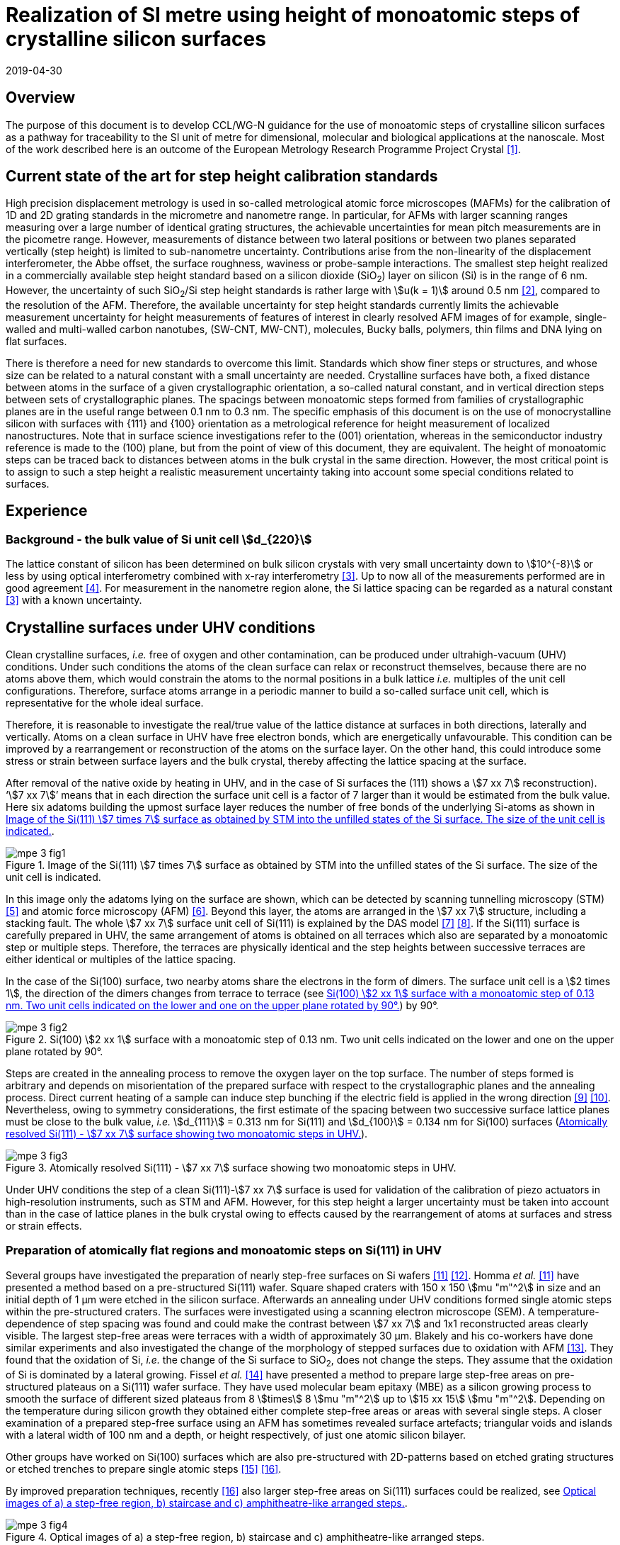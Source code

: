 = Realization of SI metre using height of monoatomic steps of crystalline silicon surfaces
:appendix-id: 2
:partnumber: 1
:edition: 1
:copyright-year: 2019
:revdate: 2019-04-30
:language: en
:docnumber: CCL-GD-MeP-3
:title-en: Realization of SI metreusing height of monoatomic steps of crystalline silicon surfaces
:title-fr: Document d'information CCL-GD-MeP-2
:doctype: guide
:parent-document: si-brochure.adoc
:committee-acronym: CCL
:committee-en: Consultative Committee for Length
:committee-fr: Comité consultatif des longueurs
:si-aspect: m_c
:docstage: in-force
:docsubstage: 60
:fullname: Ludger Koenders
:affiliation: PTB
:fullname_2: Ingo Busch
:affiliation_2: PTB
:fullname_3: Jørgen Garnæs
:affiliation_3: DFM
:fullname_4: Andrew Yacoot
:affiliation_4: NPL
:fullname_5: Ronald Dixson
:affiliation_5: NIST
:role_5: WG-N co-chair
:fullname_6: Harald Bosse
:affiliation_6: PTB
:role_6: WG-N co-chair
:fullname_7: Andrew Yacoot
:affiliation_7: NPL
:role_7: WG-N chair
:supersedes-date: 2018-06-11
:supersedes-draft: 1.0
:imagesdir: images
:mn-document-class: bipm
:mn-output-extensions: xml,html,pdf,rxl
:local-cache-only:
:data-uri-image:


== Overview

The purpose of this document is to develop CCL/WG-N guidance for the use of monoatomic steps of crystalline silicon surfaces as a pathway for traceability to the SI unit of metre for dimensional, molecular and biological applications at the nanoscale. Most of the work described here is an outcome of the European Metrology Research Programme Project Crystal <<euramet>>.


== Current state of the art for step height calibration standards

High precision displacement metrology is used in so-called metrological atomic force microscopes (MAFMs) for the calibration of 1D and 2D grating standards in the micrometre and nanometre range. In particular, for AFMs with larger scanning ranges measuring over a large number of identical grating structures, the achievable uncertainties for mean pitch measurements are in the picometre range. However, measurements of distance between two lateral positions or between two planes separated vertically (step height) is limited to sub-nanometre uncertainty. Contributions arise from the non-linearity of the displacement interferometer, the Abbe offset, the surface roughness, waviness or probe-sample interactions. The smallest step height realized in a commercially available step height standard based on a silicon dioxide (SiO~2~) layer on silicon (Si) is in the range of 6 nm. However, the uncertainty of such SiO~2~/Si step height standards is rather large with stem:[u(k = 1)] around 0.5 nm <<wgdm>>, compared to the resolution of the AFM. Therefore, the available uncertainty for step height standards currently limits the achievable measurement uncertainty for height measurements of features of interest in clearly resolved AFM images of for example, single-walled and multi-walled carbon nanotubes, (SW-CNT, MW-CNT), molecules, Bucky balls, polymers, thin films and DNA lying on flat surfaces.

There is therefore a need for new standards to overcome this limit. Standards which show finer steps or structures, and whose size can be related to a natural constant with a small uncertainty are needed. Crystalline surfaces have both, a fixed distance between atoms in the surface of a given crystallographic orientation, a so-called natural constant, and in vertical direction steps between sets of crystallographic planes. The spacings between monoatomic steps formed from families of crystallographic planes are in the useful range between 0.1 nm to 0.3 nm. The specific emphasis of this document is on the use of monocrystalline silicon with surfaces with {111} and {100} orientation as a metrological reference for height measurement of localized nanostructures. Note that in surface science investigations refer to the (001) orientation, whereas in the semiconductor industry reference is made to the (100) plane, but from the point of view of this document, they are equivalent. The height of monoatomic steps can be traced back to distances between atoms in the bulk crystal in the same direction. However, the most critical point is to assign to such a step height a realistic measurement uncertainty taking into account some special conditions related to surfaces.


== Experience

=== Background - the bulk value of Si unit cell stem:[d_{220}]

The lattice constant of silicon has been determined on bulk silicon crystals with very small uncertainty down to stem:[10^{-8}] or less by using optical interferometry combined with x-ray interferometry <<andreas>>. Up to now all of the measurements performed are in good agreement <<mohr>>. For measurement in the nanometre region alone, the Si lattice spacing can be regarded as a natural constant <<andreas>> with a known uncertainty.


== Crystalline surfaces under UHV conditions

Clean crystalline surfaces, _i.e._ free of oxygen and other contamination,
can be produced under ultrahigh-vacuum (UHV) conditions. Under such conditions the atoms of the clean surface can relax or
reconstruct themselves, because there are no atoms above them, which would constrain the atoms to
the normal positions in a bulk lattice _i.e._ multiples of the unit cell configurations. Therefore, surface
atoms arrange in a periodic manner to build a so-called surface unit cell, which is representative for
the whole ideal surface.

Therefore, it is reasonable to investigate the real/true value of the lattice distance at surfaces in both
directions, laterally and vertically. Atoms on a clean surface in UHV have free electron bonds, which
are energetically unfavourable. This condition can be improved by a rearrangement or reconstruction
of the atoms on the surface layer. On the other hand, this could introduce some stress or strain
between surface layers and the bulk crystal, thereby affecting the lattice spacing at the surface.

After removal of the native oxide by heating in UHV, and in the case of Si surfaces the (111) shows a
stem:[7 xx 7] reconstruction). '`stem:[7 xx 7]`' means that in each direction the surface unit cell is a factor of 7 larger than
it would be estimated from the bulk value. Here six adatoms building the upmost surface layer reduces
the number of free bonds of the underlying Si-atoms as shown in <<fig-1>>.


[[fig-1]]
.Image of the Si(111) stem:[7 times 7] surface as obtained by STM into the unfilled states of the Si surface. The size of the unit cell is indicated.
image::metre/mep-3/mpe-3-fig1.png[]


In this image only the adatoms lying on the surface are shown, which can be detected by scanning
tunnelling microscopy (STM) <<binnig>> and atomic force microscopy (AFM) <<giessibl>>. Beyond this layer, the atoms
are arranged in the stem:[7 xx 7] structure, including a stacking fault. The whole stem:[7 xx 7] surface unit cell of Si(111)
is explained by the DAS model <<takayanagi>> <<qian>>. If the Si(111) surface is carefully prepared in UHV, the same
arrangement of atoms is obtained on all terraces which also are separated by a monoatomic step or
multiple steps. Therefore, the terraces are physically identical and the step heights between successive
terraces are either identical or multiples of the lattice spacing.

In the case of the Si(100) surface, two nearby atoms share the electrons in the form of dimers. The
surface unit cell is a stem:[2 times 1], the direction of the dimers changes from terrace to terrace (see <<fig-2>>) by
90°.


[[fig-2]]
.Si(100) stem:[2 xx 1] surface with a monoatomic step of 0.13 nm. Two unit cells indicated on the lower and one on the upper plane rotated by 90°.
image::metre/mep-3/mpe-3-fig2.png[]


Steps are created in the annealing process to remove the oxygen layer on the top surface. The number of steps formed is arbitrary and depends on misorientation of the prepared surface with respect to the crystallographic planes and the annealing process. Direct current heating of a sample can induce step bunching if the electric field is applied in the wrong direction <<homma>> <<yang>>. Nevertheless, owing to symmetry considerations, the first estimate of the spacing between two successive surface lattice planes must be close to the bulk value, _i.e._ stem:[d_{111}] = 0.313 nm for Si(111) and stem:[d_{100}] = 0.134 nm for Si(100) surfaces (<<fig-3>>).


[[fig-3]]
.Atomically resolved Si(111) - stem:[7 xx 7] surface showing two monoatomic steps in UHV.
image::metre/mep-3/mpe-3-fig3.png[]

Under UHV conditions the step of a clean Si(111)-stem:[7 xx 7] surface is used for validation of the calibration of piezo actuators in high-resolution instruments, such as STM and AFM. However, for this step height a larger uncertainty must be taken into account than in the case of lattice planes in the bulk crystal owing to effects caused by the rearrangement of atoms at surfaces and stress or strain effects.


=== Preparation of atomically flat regions and monoatomic steps on Si(111) in UHV

Several groups have investigated the preparation of nearly step-free surfaces on Si wafers <<hibino>> <<tanaka>>. Homma _et al._ <<hibino>> have presented a method based on a pre-structured Si(111) wafer. Square shaped craters with 150 x 150 stem:[mu "m"^2] in size and an initial depth of 1 μm were etched in the silicon surface. Afterwards an annealing under UHV conditions formed single atomic steps within the pre-structured craters. The surfaces were investigated using a scanning electron microscope (SEM). A temperature-dependence of step spacing was found and could make the contrast between stem:[7 xx 7] and 1x1 reconstructed areas clearly visible. The largest step-free areas were terraces with a width of approximately 30 μm. Blakely and his co-workers have done similar experiments and also investigated the change of the morphology of stepped surfaces due to oxidation with AFM <<oliver>>. They found that the oxidation of Si, _i.e._ the change of the Si surface to SiO~2~, does not change the steps. They assume that the oxidation of Si is dominated by a lateral growing. Fissel _et al._ <<fissel>> have presented a method to prepare large step-free areas on pre-structured plateaus on a Si(111) wafer surface. They have used molecular beam epitaxy (MBE) as a silicon growing process to smooth the surface of different sized plateaus from 8 stem:[times] 8 stem:[mu "m"^2] up to stem:[15 xx 15] stem:[mu "m"^2]. Depending on the temperature during silicon growth they obtained either complete step-free areas or areas with several single steps. A closer examination of a prepared step-free surface using an AFM has sometimes revealed surface artefacts; triangular voids and islands with a lateral width of 100 nm and a depth, or height respectively, of just one atomic silicon bilayer.

Other groups have worked on Si(100) surfaces which are also pre-structured with 2D-patterns based on etched grating structures or etched trenches to prepare single atomic steps <<li>> <<ignatescu>>.

By improved preparation techniques, recently <<ignatescu>> also larger step-free areas on Si(111) surfaces could be realized, see <<fig-4>>.


[[fig-4]]
.Optical images of a) a step-free region, b) staircase and c) amphitheatre-like arranged steps.
image::metre/mep-3/mpe-3-fig4.png[]


These images are obtained by a special procedure using laser-scanning confocal microscopy (LSCM) to get a quick overview of interesting parts of the sample. Additionally, such selected regions of the samples have been checked by AFM to validate step-free and undisturbed monoatomic step regions.

In the following section, the main features of the production of atomic terraced surfaces are described. The essential process steps are defined and described, but without in-depth details of the technical and plant-specific production process. This process results in larger step-free regions of about 100 μm in size, in regions with terraces in the micrometre range separated by monoatomic steps in a staircase or in an amphitheatre-like structure. A corresponding detailed description of the production can be found, for example, in <<busch>>. Therein more details are given about deviation which occurs due to insufficient preparation of the Si surface. This includes two procedures for the calibration of instruments by using Si monoatomic steps as indicated in Fig 5. More details are given in <<garnaes>>.

<<fig-5>> shows in detail the so-called amphitheatre structure. It is essential for the improvement of calibrations of the vertical axis of AFMs due to the underlying crystal structure of the terraces. All areas of a terrace are on one level. Therefore, the orientation of the AFMs can be significantly improved during measurement and evaluation.


[[fig-5]]
.Image of a so-called amphitheatre structure (above) and the schematic representation of the underlying crystalline structure.
image::metre/mep-3/mpe-3-fig5.png[]



== Practical Implementation

=== Preparation of Si(111) samples with monoatomic steps and step-free regions

The aim of producing atomically smooth or atomically stepped surfaces is to continue the single crystal structure present in the underlying crystalline bulk crystal to the surface without interference. The starting point is therefore a monocrystalline silicon wafer with the desired mesh plane at the cut surface. In the following, the Si (111) mesh plane is considered. The starting material should have a miscut angle as close as possible to zero footnote:[Due to production limitations, even wafers with miscut angle of 0° have a remaining misalignment of a few arcminutes with random orientation. However, this is negligible for the manufacturing process.] and should have a low doping concentration. The crystal lattice in the volume of the wafer is undisturbed and with the use of high-quality starting materials, large-scale crystal defects such as dislocations, swirls, etc. can be ruled out. The concentration of
localized crystal defects, such as voids, interstitial atoms, foreign atoms is so low in the wafer qualities available on the market that they can be neglected for further processing.

=== Sample preparation

The following five process steps are required for the preparation of suitable samples:

. Thermal oxidation
. Lithography for lateral structuring
. Sample cleaning
. Annealing in UHV
. Optical characterization

The first two steps are for general sample preparation.

The second part of the production (steps 3 and 4) is then used directly to generate the sub-nanometre steps in a self-organized process, _i.e._ the undisturbed continuation of the bulk crystal lattice up to the sample surface is achieved by a combined diffusion and attachment process of silicon atoms to the underlying crystal lattice.

During the various process steps, rigorous quality management must ensure that no contamination of the samples occurs. In particular, contamination with nanoparticles must be avoided as they cannot be removed without damage to the sample surface. <<fig-6>> shows an example of a Si surface with a pattern, the sample during annealing and the image obtained by LSCM on an annealed pattern on the Si(111) surface.


[[fig-6]]
.Steps showing the Si samples preparation. a) after oxidation and e-beam lithography with stem:[5 xx 5] fields, b) during annealing at high temperature in UHV, c) image on one field obtained by LSCM.
image::metre/mep-3/mpe-3-fig6.png[]


*1: Oxidation*

An oxide layer is needed to produce pits of the desired size in which at the bottom, an oxygen-free surface can be generated and on which diffusion of Si atoms is possible. Native silicon dioxide on typical wafer is too thin to act as thermal protection layer for the sample. Therefore, a thicker thermal oxide layer has to be grown on the surface, because the melting point for SiO~2~ is much higher than for Si. The thickness of the oxide layer should be at least 100 nm. Good experiences are obtained with a 300 nm SiO~2~ layer. The smallest lateral structure size of the pits generated in this step is in the ten-micrometre range. Accordingly, no high-resolution structuring process is required here.


*2: Lithography for lateral structuring*

A photoresist is applied to the wafer to generate a useful pattern of pits etched partly into the SiO~2~ layer. In the exposed (optical or e-beam lithography) areas, the thermal oxide layer is removed by reactive ion etching, leaving a very thin oxide layer (t = 1 … 5 nm) at the bottom of the pits. The pit surrounding thick SiO~2~ layer acts as a thermally protective layer to prevent Si evaporation. At the bottom of the pit, which is free from oxygen, Si atoms can diffuse to produce atomically smooth or terraced surfaces.

After the structuring of the wafer has been completed, it is assembled, since in the subsequent UHV process only sample sizes of small dimensions, typically between 5 and 10 mm, can be processed. In particular, the sawing of the wafer is a considerable source of nanoparticulate impurities (essentially Si nanoparticles (Si-NP)). Therefore, suitable measures (use of protective varnish) must be taken before sawing to avoid a corresponding contamination of the sample surface. Simple removal of the protective lacquer by dissolving it in acetone leads to NP contamination again, as the Si-NP do not dissolve and subsequently adhere to the Si surface again. An additional treatment of the sample in a plasma asher before washing it in acetone is suitable to avoid the contamination from sawing.


*3: Sample cleaning*

Immediately before the ready-made and structured sample blanks are transferred to the UHV chamber, they are subjected to multi-stage cleaning in an ultrasonic bath. This cleaning cycle starts with a bath for approx. 10 minutes in a basic cleaning solution, followed by a short dip in deionized water and a two-minute bath in deionized water. The final step is a two-minute bath in pure ethanol. All cleaning steps are carried out at 60°C with ultrasonic assistance.

This cleaning step achieves two objectives: 1.) During the storage of the sample unavoidable contaminations (hydrocarbons etc.) are reduced as far as possible and 2.) the SiO~2~ surface of the sample is preconditioned by immersion in a bath of the basic cleaning solution in order to simplify the evaporation of this layer and the release of Si atoms during the annealing process.


*4: Annealing under UHV conditions*

The Si sample is fixed on a tantalum holder and transferred into an UHV chamber. After reaching a base pressure of better than stem:[1 times 10^-9^] mbar an annealing process starts.

The sample can be heated with e.g. an electron beam heater (as shown in the example (<<fig-6>>b)). The required heating power is applied to the back of the sample with an electron beam. With this type of heating, however, structure formation on both sides is not possible. Alternatively, a direct current heating can also be carried out, in which the required heating power is transferred by a current flowing transversal through the sample. In this case, it is also possible to generate atomic steps on the top and bottom of the sample.

A typical temperature profile is shown in <<fig-7>>. There are three regions which are important for further cleaning, removing of the residual thin oxide layer at the bottom of the cavities (1), flattening
of oxygen free region by diffusion (2), and last but not the least a carefully transition from the high-temperature 1x1 phase to the stem:[7 xx 7] structure at around 850 °C (3).


[[fig-7]]
.Schematic of the temperature profile for annealing Si samples. The first temperature ramp is a further cleaning step in which the sample is cleaned of remaining foreign atoms (1). While holding the sample at approx. 900°C (section 2), the Si surface lattice is reconstructed into a stem:[7 xx 7] structure. In the course of the last temperature ramp, the terraces or atomically smooth areas are formed by self-organization (3).
image::metre/mep-3/mpe-3-fig7.png[]


First, a further cleaning of the sample is achieved by two temperature steps. One at ~600 °C to remove water from the surface, and a temperature ramp up to T ≈ 1200°C to remove the residual thin oxide layer (sublimation of SiO in high vacuum) at the bottom of the produced cavities. It is important that during these steps the pressure remains below stem:[1 times 10^{-9}] mbar, otherwise residual hydrocarbons can contaminate the silicon surface and distort the needed diffusion process. In the second section, the sample is kept at a constant temperature of approximately 900°C for several hours to allow Si atoms to diffuse on the surface and to smooth the originally rough silicon surface at the bottom of the cavities. In the third phase the sample is cooled down. Here an important point is to do this slowly enough at approximately 850 °C where the high temperature "`1x1`" phase changes to the stable stem:[7 xx 7] phase <<lin>>. If this cooling is too fast the remaining "`1x1`" phase areas show a different height compared to the stem:[7 xx 7] regions. This height change can be detected by a high resolution AFM scan but will influence a step height calibration. Other deviations which are caused by wrong annealing are meander like structures and in some cases, chains of silicon atoms lying on the surface. Whereas the first has an effect on step height calibration, the effect due to the latter is insignificantly small.

Such carefully prepared Si samples and their monoatomic steps can be used directly in UHV for calibration of an AFM and for STM with precise positioning control.


*5: Optical inspection and use in air*

In the case of an outward transfer of the sample to air, the sample will be brought by transfer chambers in which dry nitrogen is used to interact with the pure Si surface. During the transfer time a native oxide layer is grown which protects the Si. With a thickness of 1-2 nm, this oxide layer is sufficiently thin and at the same time homogeneous to maintain the structure of atomic steps generated earlier. It also stabilizes the samples in the long term. Sample stability over several months was demonstrated, individual samples produced at the Physikalisch-Technische Bundesanstalt (PTB) could even be successfully stored over several years for their use <<yacoot>>. However, during storage care should be taken to avoid contamination of the surface.

In air confocal laser scanning microscopy can be used to detect the monoatomic steps and to indicate cavities with appropriate structures for the calibration (see <<fig-6>>c). At the bottom of the pits, areas with atomically smooth regions, staircases or amphitheatre-like arrangement of steps can typically be obtained. Details are described in <<busch>>.


=== Use of monoatomic Si steps for the calibration of instruments

Metrological investigations of Si steps are mainly done in air, because the metrology instruments are usually not compatible with UHV conditions. However, during the EMRP project "`Crystal`" the PTB started to equip a UHV-STM with a high resolution interferometer for traceable investigations of surfaces under UHV conditions <<yacoot>>.

For the analysis of the steps it is necessary to differentiate between the staircase and the amphitheatre arrangement of monoatomic steps. Garnaes _et al._ could show that in the case of a low number of steps (~ 5 – 7) the amphitheatre arrangement has some advantages <<garnaes>>. Therefore, we present a more detailed analysis procedure for the amphitheatre arrangement in this guide. Improved instruments and a high number of steps are helpful to reduce the claimed uncertainty for monoatomic steps.


. Staircase arrangement of steps
+
--
The first investigations by metrological AFM in air were made on single-sided atomic steps (Figures 2 and 3) combined with small terraces, only <<tsai>> <<fu>>. However, the length of the terraces used was less than 100 nm, therefore the determination of the step height critically depends on the guidance deviation of the instruments and on the base length of the Si terraces between monoatomic steps, and the used algorithms. The measured step height values are close to d111 = 0.313 nm with a small measurement uncertainty. However, most of the steps are limited to small terrace lengths, _i.e._ 30 nm to 100 nm, which is too small to be useful for other instruments than AFM, e.g. optical microscopes. Furthermore it is necessary to apply a correction to take into account any tilt of the steps. This is much easier with larger terraces and amphitheatre like structures described below. Details necessary for the analysis and use of the Si step heights in <<table-1>> on page 12 are given in <<yacoot>>.
--

. Amphitheatre arrangement of steps
+
--
In this case the symmetrical analysis routines described in ISO 5436-1 <<iso5436>> and ISO 25178-70 <<iso25178>> can be applied. An example is shown in <<fig-8>>.
--

[[fig-8]]
.Amphitheatre-like arrangement of steps and use of an evaluation in analogy to ISO 5436 to determine the step height (from J. Garnaes, DFM)
image::metre/mep-3/mpe-3-fig8.png[]


The image shows on both sides of a flat inner part a monoatomic step and terrace. The line sections superimposed on the profile in <<fig-8>> shows which parts of the profile are used for the analysis: the part in the flat region at the centre of the bottom and the parts at the terraces of the monoatomic steps. The transition range is excluded. The large terraces in the micrometre range generated by the procedure described above are advantageous for an improved averaging of data of the same level. Such large smooth regions can thus be used to show deviations of the scanning instrument on a nano- and sub-nanometre scale.

Typical scanning systems based on piezoelectric actuators show deviation due to non-ideal behaviour of the actuator. Although systems with additional position control and feedback systems offer improved positioning control, they still show position errors due to pitch, yaw and roll errors <<klapetek>>. Furthermore, all positioning systems including laser interferometer control show deviations from linearity, _i.e._ non-linearity effects. Additional deviations are caused by fluctuations in environmental conditions. In the case of sophisticated instruments, such deviations can be in the sub-nanometre range, but can be detected on the smooth regions of a large step-free crystalline surface. Due to the properties of the bonding of atoms it can be assumed that over regions of 100 μm such a surface should be flat and any deviation from flatness will be much smaller than deviations of current scanning systems or positioning controls. Therefore, the calibration procedure for small step height should include detection scanner deviation during the procedure to allow a good calibration. However, if the deviations of the scanning system are too big, _i.e._ in the nanometre range or if the deviations are not stable, a calibration of the vertical axis using the silicon steps is not helpful.

J. Garneas _et al._ <<garnaes>> has used an amphitheatre-like structure to determine the deviation of the scanner and has fitted the deviation by a polynomial of second and higher order. <<fig-10>> shows results of this analysis.


[[fig-10]]
.Use of a polynomial fit to correct for scanner deviations by J. Garnaes [to be published]. Here a polynomial of fourth order was sufficient. Result of 4th order: dcor = (0.3137 ± 0.0038) nm, that is, u(dcor) = 1.2 %.
image::metre/mep-3/mpe-3-fig9.png[]


Once the steps are localized, the height of the measured steps is estimated using a least squares procedure. The latter assumes a model that aims to describe all the features captured with the AFM, except the intrinsic noise of the measurement. The well-known value of the lattice spacing associated with the step standards makes it possible to establish a model with very well-defined properties:

* Atomic step heights are invariant, and thus, all the measured steps must have the same height.

* Flat plateaus between steps. This means that any tilting in the measured profile comes from incorrect leveling of the sample, contamination of the sample (e.g., oxide layers) or nonlinearities of the microscope.

Based on these two properties, it is possible to formulate the following parametric model:

[stem%unnumbered]
++++
hat y = nh + c_0 + c_1 x + c_2 x^2 + c_3 x^3 + ... + c_p x^p = nh + sum_{k=0}^p c_k x^k
++++

where stem:[h] is the step height, stem:[n] is an integer that accounts for the jumps between steps relative to the lowest plateau, and the polynomial with coefficients stem:[c_k] accounts for other effects such as incorrect leveling of the sample and nonlinearities of the microscope. The residual between the measured data and the model is then defined as follows

[stem%unnumbered]
++++
R^2 = sum_{i=1}^N (y_i - hat y_i)^2
++++

where stem:[ii(N)] is the total number of data points used in the fit. Note that model points stem:[hat y_i] from different plateaus will have different values of stem:[n]. The edges between steps shall not be included in the fit, as they would increase the highest order (stem:[p]) of the polynomial significantly. The least squares procedure minimizes the sum of the residuals by solving the following equations:

[stem%unnumbered]
++++
{del R^2} / {del h} = 2 sum_{i=1}^N (y_i - hat y_i) {del hat y_i} / {del h} = 2 (- sum_{i=1}^N y_i x_i^k + sum_{i=1}^N hat y_i x_i^k) = 0
++++

[stem%unnumbered]
++++
{del R^2} / {del c_k} = 2 sum_{i=1}^N (y_i - hat y_i) {del hat y_i} / {del c_k} = 2 (- sum_{i=1}^N y_i x_i^k + sum_{i=1}^N hat y_i x_i^k) = 0 " for " k = 0,1,2,...,p.
++++

This system of (stem:[p+2]) equations gives the best possible solution in a least squares sense.

More information can be found in <<busch>>.

For the microscope used in his study, the artifacts could be estimated using a 4^th^ order polynomial or higher. Taking into consideration the theoretical value of a Si(111) atomic step and using a fit percentage of 75%, the best results are achieved with a 5^th^ order polynomial, with a standard uncertainty of 1 pm.


== Position Statement of CCL/WG-N

. CCL/WG-N believes that Si samples with large step-free areas and areas with monoatomic steps and broad terraces are very useful for the detection of scanner deviations and for the calibration of the vertical axis of instruments used for applications in dimensional nanometrology.

. If monoatomic steps on Si samples are prepared in an appropriate manner the vertical axis can be made traceable to the SI metre through reference values of the silicon step height given in
<<table-1>>. Whereas, there is enough experience for the use of Si(111) and Si(100) under UHV conditions and Si(111) in air, further experiments on Si(100) in air are recommended.

. WG-N believes that for the step height value a larger uncertainty has to be used instead of the very small uncertainty for bulk values. Reasons are related to unknown stress or strain effects and due to unknown effects due to oxidation. The use of improved instruments in future can lead to a further reduction of the stated uncertainty.

. WG-N has a responsibility to promote good measurement practice and SI traceability in dimensional nanometrology and thus proposes, after further development of


== Recommendations of CCL/WG-N for use of flat and stepped silicon surfaces

The CCL/WG-N recommends the use of the silicon lattice parameter for the calibration of the normal scan axes of high-resolution instruments in surface metrology. Depending on their crystallographic orientation, the following values (see <<table-1>>) should be used for the distance between adjacent monoatomic steps.


[[table-1]]
.Recommended values for the silicon monoatomic step height
[cols="3",options="header"]
|===
| 2+| silicon monoatomic step height
a| Surface orientation +
Lattice parameter
a| under UHV +
/pm
a| in air +
/pm

| stem:[d_{100}] | 135 (5) | 135 (15)
| stem:[d_{111}] | 313 (5) | 313 (15)

|===



The uncertainty given in the parenthesis is the expanded uncertainty (stem:[k = 2]). Details about the sources of uncertainty are given <<garnaes>>.

The useful range of Si steps for the calibration of surface measuring instruments is limited to heights below 10 nm. Further research in the manufacturing processes of the monoatomic silicon step height standards might in future allow to increase this calibration range and allow a further reduction of the measurement uncertainty of monoatomic Si steps.


[bibliography]
== References

* [[[euramet,1]]] https://www.euramet.org/research-innovation/search-research-projects/details/?eurametCtcp_project_show%5Bproject%5D=1186&eurametCtcp_project%5Bback%5D=472&cHash=5e49a3a1777470c078779d2845444a0b

* [[[wgdm,2]]] WGDM-7 Preliminary Comparison on nanometrology according to the rules of CCL key comparisons https://www.bipm.org/utils/common/pdf/final_reports/L/S2/CCL-S2.pdf

* [[[andreas,3]]] Andreas B _et al._, "`Determination of the Avogadro constant by counting atoms in a 28Si crystal`", Phys. Rev. Lett. 106 (2011) 030801. https://doi.org/10.1103/PhysRevLett.106.030801[DOI: 10.1103/PhysRevLett.106.030801]

* [[[mohr,4]]] Mohr P J, Taylor B N, and Newell D B, "`CODATA recommended values of the fundamental physical constants: 2010`", Rev. Mod. Phys. 84 (2012) 1527-1605. https://journals.aps.org/rmp/abstract/10.1103/RevModPhys.84.1527[DOI: 10.1103/RevModPhys.84.1527]

* [[[binnig,5]]] Binnig G, Rohrer H, Gerber Ch, and Weibel E, "`stem:[7 xx 7] reconstruction on Si(111) resolved in real space`", Phys. Rev. Lett. 50 (2) (1983) 120–123. https://journals.aps.org/prl/abstract/10.1103/PhysRevLett.50.120[DOI: 10.1103/PhysRevLett.50.120]

* [[[giessibl,6]]] Giessibl F J, "`Atomic resolution of the silicon (111)-(stem:[7 xx 7]) surface by atomic force microscopy`", Science 267 (1995) (5194) 68–71. https://doi.org/10.1126/science.267.5194.68[DOI: 10.1126/science.267.5194.68]

* [[[takayanagi,7]]] Takayanagi K, Tanishiro Y, Takahashi M, and Takahashi S, "`Structural analysis of Si(111)-7x7 by UHV-transmission electron diffraction and microscopy`", J. Vac. Sci. Technol. A 3 (3) (1985) 1502–1506. https://doi.org/10.1116/1.573160[DOI: 10.1116/1.573160]

* [[[qian,8]]] Qian G-X, Chadi D J, "`Si(111)-7x7 surface: Energy minimization calculation for dimer-adatom-stacking-fault model`", Phys. Rev. B 35 (1987) 1288. https://doi.org/10.1103/PhysRevB.35.1288[DOI: 10.1103/PhysRevB.35.1288]

* [[[homma,9]]] Homma Y, McClelland R, Hibino H, "`DC-Resistive-Heating-Induced Step Bunching on Vicinal Si (111)`", Jpn. J. Appl. Phys. 29 (1990) L2254—L2256

* [[[yang,10]]] Y.-N. Yang, E. Fu, E. Williams, “An STM study of current-induced step bunching on Si(111)“, Surf. Sci. 356 (1996) 101-111

* [[[hibino,11]]] Homma Y, Hibino H, Ogino T, and N Aizawa N, "`Sublimation of the Si(111) surface in ultrahigh vacuum`", Phys. Rev. B 55 (16) (1997) R10237. DOI: 10.1103/PhysRevB.55.R10237

* [[[tanaka,12]]] Tanaka S, Umbach C C, Blakely J M, Tromp R M, and Mankos M, "`Fabrication of arrays of large step‐free regions on Si(001)`", Appl. Phys. Lett. 69 (9) (1996) 1235. https://aip.scitation.org/doi/10.1063/1.117422[DOI: 10.1063/1.117422]

* [[[oliver,13]]] Oliver A C, Blakely J M, "`Thin SiO~2~ layers on Si(111) with ultralow atomic step density`", JVST B 18 (2000) 2862. DOI: 10.1116/1.1320804

* [[[fissel,14]]] Fissel A, Krügener J, and Osten H J, "`Preparation of large step‐free mesas on Si(111) by molecular beam epitaxy`", Phys. Status Solidi C 9 (10-11) (2012) 2050. DOI: 10.1002/pssc.201200139

* [[[li,15]]] Li K, Pradeep N, Chikkamaranahalli S, Stan G, Attota R, Fu J, and Silver R, "`Controlled formation of atomic step morphology on micropatterned Si (100)`", J. Vac. Sci. Technol. B 29 (4) (2011) 041806. https://avs.scitation.org/doi/10.1116/1.3610955[DOI: 10.1116/1.3610955]

* [[[ignatescu,16]]] Ignatescu V and Blakely J M, "`Morphological evidence for surface pre-melting on Si(111)`", Surface Science 601 (23) (2007) 5459 – 5465. https://linkinghub.elsevier.com/retrieve/pii/S0039602807009211[DOI: 10.1016/j.susc.2007.09.013]

* [[[busch,17]]] Busch I _et al._, Self-organized dimensional standards for Nanometrology – About the production of Si(111) surfaces with single atomic steps for step height measurements. to be published

* [[[garnaes,18]]] Garnaes J _et al._ Investigations about the use of Si monoatomic steps for the calibration of instruments, to be published

* [[[lin,19]]] Lin J L, Petrovykh D Y, Viernow J, Men F K, Seo D J, and Himpsel F J, "`Formation of regular step arrays on Si(111)-7x7`", J Appl Phys 84 (1998) 255

* [[[yacoot,20]]] Yacoot A, Koenders L, and Wolff H, "`An atomic force microscope for the study of the effects of tip sample interactions on dimensional metrology`", Meas. Sci. Technol. 18 (2007) 350-359 https://doi.org/10.1088/0957-0233/18/2/S05[DOI: 10.1088/0957-0233/18/2/S05]

* [[[ostermann,21]]] Ostermann J, Busch I, Flügge J, Koenders L, Lemmens P, Lenck O, Popadic R, "`Implementation of a metrological UHV-STM`", Proc. 16th euspen, Nottingham, May 2016, 125

* [[[tsai,22]]] Tsai V W, Vorburger T, Dixson R, Fu J, Köning R, Silver R, and Williams E D, "`The study of silicon stepped surfaces as atomic force microscope calibration standards with a calibrated AFM at NIST`", AIP Conference Proceedings 449 (1) (1998) 839. DOI: 10.1063/1.56874

* [[[fu,23]]] Fu J, Tsai V, Köning R, Dixson R, and Vorburger T, "`Algorithms for calculating single-atom step heights`", Nanotechnology 10 (4) (1999) 428. https://aip.scitation.org/doi/abs/10.1063/1.56874[DOI: 10.1088/0957-4484/10/4/312]

* [[[iso5436,ISO 5436-1:2000]]], _Geometrical Product Specifications (GPS) -- Surface texture: Profile method; Measurement standards -- Part 1: Material measures_

* [[[iso25178,ISO 25178-70:2014]]], _Geometrical product specification (GPS) -- Surface texture: Areal -- Part 70: Material measures_

* [[[klapetek,26]]] Yacoot A, Klapetek P, Valtr M, Grolich P, Dongmo H, Lazzerini G M and Bridges A 2019 Design and performance of a test rig for evaluation of nanopositioning stages Meas. Sci. Technol. stem:[30035002] (10pp) https://doi.org/10.1088/1361-6501/aafd03[DOI: 10.1088/1361-6501/aafd03]

